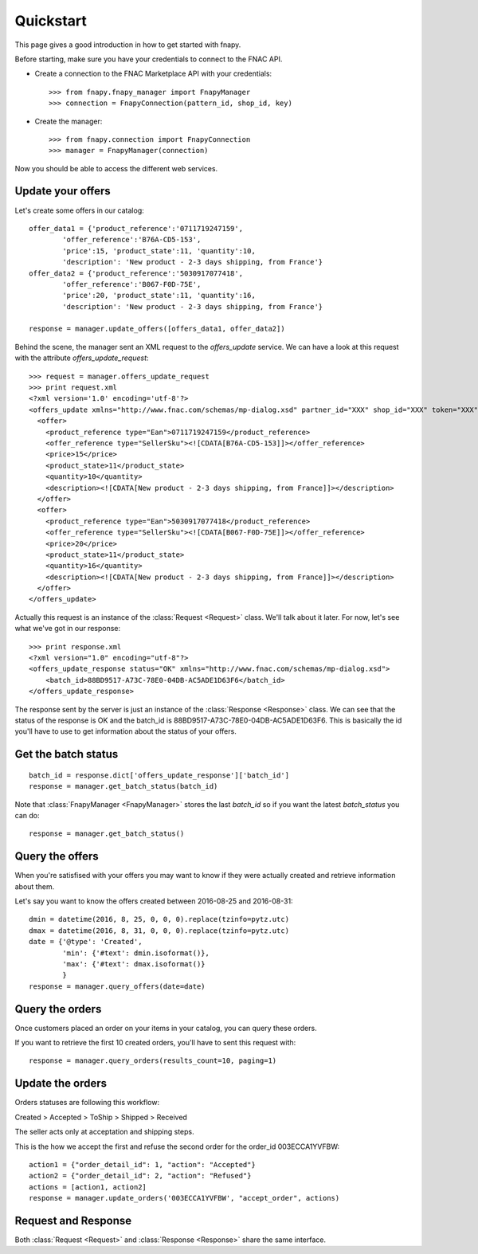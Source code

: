 .. _quickstart:


Quickstart
==========

This page gives a good introduction in how to get started with fnapy.

Before starting, make sure you have your credentials to connect to the FNAC
API.


* Create a connection to the FNAC Marketplace API with your credentials::

    >>> from fnapy.fnapy_manager import FnapyManager
    >>> connection = FnapyConnection(pattern_id, shop_id, key)

* Create the manager::

    >>> from fnapy.connection import FnapyConnection
    >>> manager = FnapyManager(connection)

Now you should be able to access the different web services.


Update your offers
------------------

Let's create some offers in our catalog::

    offer_data1 = {'product_reference':'0711719247159',
            'offer_reference':'B76A-CD5-153',
            'price':15, 'product_state':11, 'quantity':10, 
            'description': 'New product - 2-3 days shipping, from France'}
    offer_data2 = {'product_reference':'5030917077418',
            'offer_reference':'B067-F0D-75E',
            'price':20, 'product_state':11, 'quantity':16, 
            'description': 'New product - 2-3 days shipping, from France'}

    response = manager.update_offers([offers_data1, offer_data2])

Behind the scene, the manager sent an XML request to the `offers_update` service. We can
have a look at this request with the attribute `offers_update_request`::

    >>> request = manager.offers_update_request
    >>> print request.xml
    <?xml version='1.0' encoding='utf-8'?>
    <offers_update xmlns="http://www.fnac.com/schemas/mp-dialog.xsd" partner_id="XXX" shop_id="XXX" token="XXX">
      <offer>
        <product_reference type="Ean">0711719247159</product_reference>
        <offer_reference type="SellerSku"><![CDATA[B76A-CD5-153]]></offer_reference>
        <price>15</price>
        <product_state>11</product_state>
        <quantity>10</quantity>
        <description><![CDATA[New product - 2-3 days shipping, from France]]></description>
      </offer>
      <offer>
        <product_reference type="Ean">5030917077418</product_reference>
        <offer_reference type="SellerSku"><![CDATA[B067-F0D-75E]]></offer_reference>
        <price>20</price>
        <product_state>11</product_state>
        <quantity>16</quantity>
        <description><![CDATA[New product - 2-3 days shipping, from France]]></description>
      </offer>
    </offers_update>

Actually this request is an instance of the :class:`Request <Request>` class.
We'll talk about it later. For now, let's see what we've got in our response::

    >>> print response.xml
    <?xml version="1.0" encoding="utf-8"?>
    <offers_update_response status="OK" xmlns="http://www.fnac.com/schemas/mp-dialog.xsd">
        <batch_id>88BD9517-A73C-78E0-04DB-AC5ADE1D63F6</batch_id>                  
    </offers_update_response>

The response sent by the server is just an instance of the :class:`Response
<Response>` class. We can see that the status of the response is OK and the
batch_id is 88BD9517-A73C-78E0-04DB-AC5ADE1D63F6. This is basically the id
you'll have to use to get information about the status of your offers.


Get the batch status
--------------------

::

    batch_id = response.dict['offers_update_response']['batch_id']
    response = manager.get_batch_status(batch_id)

Note that :class:`FnapyManager <FnapyManager>` stores the last `batch_id` so if you want the latest `batch_status` you can do::

    response = manager.get_batch_status()


Query the offers
----------------

When you're satisfised with your offers you may want to know if they were
actually created and retrieve information about them.

Let's say you want to know the offers created between 2016-08-25 and 2016-08-31::

    dmin = datetime(2016, 8, 25, 0, 0, 0).replace(tzinfo=pytz.utc)
    dmax = datetime(2016, 8, 31, 0, 0, 0).replace(tzinfo=pytz.utc)
    date = {'@type': 'Created',
            'min': {'#text': dmin.isoformat()},
            'max': {'#text': dmax.isoformat()}
            }
    response = manager.query_offers(date=date)


Query the orders
----------------

Once customers placed an order on your items in your catalog, you can query
these orders.

If you want to retrieve the first 10 created orders, you'll have to sent this request with::

    response = manager.query_orders(results_count=10, paging=1)


Update the orders
-----------------

Orders statuses are following this workflow:

Created > Accepted > ToShip > Shipped > Received

The seller acts only at acceptation and shipping steps.

This is the how we accept the first and refuse the second order for the order_id 003ECCA1YVFBW::

    action1 = {"order_detail_id": 1, "action": "Accepted"}
    action2 = {"order_detail_id": 2, "action": "Refused"}
    actions = [action1, action2]
    response = manager.update_orders('003ECCA1YVFBW', "accept_order", actions)

.. todo:: Add example for "accept_all_orders"

.. todo:: Add the section using query_orders to check the order was created
          successfully

Request and Response
--------------------

Both :class:`Request <Request>` and :class:`Response <Response>` share the same
interface.



